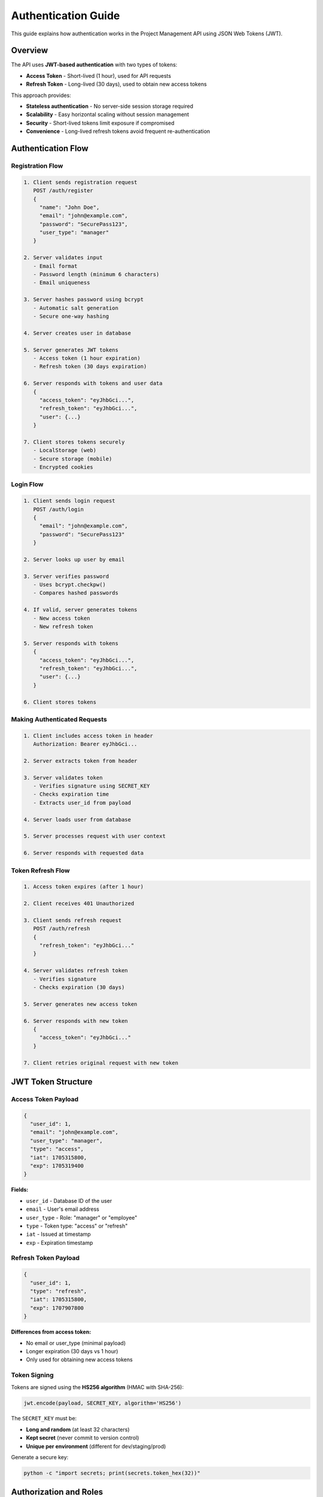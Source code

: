 Authentication Guide
====================

This guide explains how authentication works in the Project Management API using JSON Web Tokens (JWT).

Overview
--------

The API uses **JWT-based authentication** with two types of tokens:

* **Access Token** - Short-lived (1 hour), used for API requests
* **Refresh Token** - Long-lived (30 days), used to obtain new access tokens

This approach provides:

* **Stateless authentication** - No server-side session storage required
* **Scalability** - Easy horizontal scaling without session management
* **Security** - Short-lived tokens limit exposure if compromised
* **Convenience** - Long-lived refresh tokens avoid frequent re-authentication

Authentication Flow
-------------------

Registration Flow
~~~~~~~~~~~~~~~~~

.. code-block:: text

   1. Client sends registration request
      POST /auth/register
      {
        "name": "John Doe",
        "email": "john@example.com",
        "password": "SecurePass123",
        "user_type": "manager"
      }

   2. Server validates input
      - Email format
      - Password length (minimum 6 characters)
      - Email uniqueness

   3. Server hashes password using bcrypt
      - Automatic salt generation
      - Secure one-way hashing

   4. Server creates user in database

   5. Server generates JWT tokens
      - Access token (1 hour expiration)
      - Refresh token (30 days expiration)

   6. Server responds with tokens and user data
      {
        "access_token": "eyJhbGci...",
        "refresh_token": "eyJhbGci...",
        "user": {...}
      }

   7. Client stores tokens securely
      - LocalStorage (web)
      - Secure storage (mobile)
      - Encrypted cookies

Login Flow
~~~~~~~~~~

.. code-block:: text

   1. Client sends login request
      POST /auth/login
      {
        "email": "john@example.com",
        "password": "SecurePass123"
      }

   2. Server looks up user by email

   3. Server verifies password
      - Uses bcrypt.checkpw()
      - Compares hashed passwords

   4. If valid, server generates tokens
      - New access token
      - New refresh token

   5. Server responds with tokens
      {
        "access_token": "eyJhbGci...",
        "refresh_token": "eyJhbGci...",
        "user": {...}
      }

   6. Client stores tokens

Making Authenticated Requests
~~~~~~~~~~~~~~~~~~~~~~~~~~~~~~

.. code-block:: text

   1. Client includes access token in header
      Authorization: Bearer eyJhbGci...

   2. Server extracts token from header

   3. Server validates token
      - Verifies signature using SECRET_KEY
      - Checks expiration time
      - Extracts user_id from payload

   4. Server loads user from database

   5. Server processes request with user context

   6. Server responds with requested data

Token Refresh Flow
~~~~~~~~~~~~~~~~~~

.. code-block:: text

   1. Access token expires (after 1 hour)

   2. Client receives 401 Unauthorized

   3. Client sends refresh request
      POST /auth/refresh
      {
        "refresh_token": "eyJhbGci..."
      }

   4. Server validates refresh token
      - Verifies signature
      - Checks expiration (30 days)

   5. Server generates new access token

   6. Server responds with new token
      {
        "access_token": "eyJhbGci..."
      }

   7. Client retries original request with new token

JWT Token Structure
-------------------

Access Token Payload
~~~~~~~~~~~~~~~~~~~~

.. code-block:: json

   {
     "user_id": 1,
     "email": "john@example.com",
     "user_type": "manager",
     "type": "access",
     "iat": 1705315800,
     "exp": 1705319400
   }

**Fields:**

* ``user_id`` - Database ID of the user
* ``email`` - User's email address
* ``user_type`` - Role: "manager" or "employee"
* ``type`` - Token type: "access" or "refresh"
* ``iat`` - Issued at timestamp
* ``exp`` - Expiration timestamp

Refresh Token Payload
~~~~~~~~~~~~~~~~~~~~~

.. code-block:: json

   {
     "user_id": 1,
     "type": "refresh",
     "iat": 1705315800,
     "exp": 1707907800
   }

**Differences from access token:**

* No email or user_type (minimal payload)
* Longer expiration (30 days vs 1 hour)
* Only used for obtaining new access tokens

Token Signing
~~~~~~~~~~~~~

Tokens are signed using the **HS256 algorithm** (HMAC with SHA-256):

.. code-block:: python

   jwt.encode(payload, SECRET_KEY, algorithm='HS256')

The ``SECRET_KEY`` must be:

* **Long and random** (at least 32 characters)
* **Kept secret** (never commit to version control)
* **Unique per environment** (different for dev/staging/prod)

Generate a secure key:

.. code-block:: bash

   python -c "import secrets; print(secrets.token_hex(32))"

Authorization and Roles
-----------------------

Role Types
~~~~~~~~~~

**Manager**
  * Full access to all endpoints
  * Can create, update, and delete users
  * Can create, update, and delete projects
  * Can create, update, and delete tasks

**Employee**
  * Read access to users and projects
  * Can create, update, and delete tasks
  * Cannot modify users or projects

Permission Matrix
~~~~~~~~~~~~~~~~~

.. list-table::
   :header-rows: 1
   :widths: 40 20 20 20

   * - Endpoint
     - Public
     - Employee
     - Manager
   * - POST /auth/register
     - ✓
     - ✓
     - ✓
   * - POST /auth/login
     - ✓
     - ✓
     - ✓
   * - GET /auth/verify
     -
     - ✓
     - ✓
   * - POST /users
     -
     -
     - ✓
   * - GET /users
     -
     - ✓
     - ✓
   * - PUT /users/<id>
     -
     -
     - ✓
   * - DELETE /users/<id>
     -
     -
     - ✓
   * - POST /projects
     -
     -
     - ✓
   * - GET /projects
     - ✓
     - ✓
     - ✓
   * - PUT /projects/<id>
     -
     -
     - ✓
   * - DELETE /projects/<id>
     -
     -
     - ✓
   * - POST /tasks
     -
     - ✓
     - ✓
   * - GET /tasks
     -
     - ✓
     - ✓
   * - PUT /tasks/<id>
     -
     - ✓
     - ✓
   * - DELETE /tasks/<id>
     -
     - ✓
     - ✓

Implementation with Decorators
~~~~~~~~~~~~~~~~~~~~~~~~~~~~~~

The API uses two decorators for authorization:

**@token_required**
  Validates JWT token and loads user into Flask's ``g`` object:

  .. code-block:: python

     @app.route('/users')
     @token_required
     def get_users():
         current_user = get_current_user()
         # ... endpoint logic

**@manager_required**
  Validates token AND checks for manager role:

  .. code-block:: python

     @app.route('/users', methods=['POST'])
     @manager_required
     def create_user():
         # Only managers can access this
         # ... endpoint logic

Implementation Examples
-----------------------

Python with Requests
~~~~~~~~~~~~~~~~~~~~

.. code-block:: python

   import requests

   BASE_URL = 'http://localhost:5000'

   # Register
   response = requests.post(f'{BASE_URL}/auth/register', json={
       'name': 'John Doe',
       'email': 'john@example.com',
       'password': 'SecurePass123',
       'user_type': 'manager'
   })
   data = response.json()
   access_token = data['access_token']
   refresh_token = data['refresh_token']

   # Make authenticated request
   headers = {'Authorization': f'Bearer {access_token}'}
   response = requests.get(f'{BASE_URL}/users', headers=headers)
   users = response.json()

   # Refresh token
   response = requests.post(f'{BASE_URL}/auth/refresh', json={
       'refresh_token': refresh_token
   })
   new_access_token = response.json()['access_token']

JavaScript with Fetch
~~~~~~~~~~~~~~~~~~~~~

.. code-block:: javascript

   const BASE_URL = 'http://localhost:5000';

   // Register
   const registerResponse = await fetch(`${BASE_URL}/auth/register`, {
     method: 'POST',
     headers: { 'Content-Type': 'application/json' },
     body: JSON.stringify({
       name: 'John Doe',
       email: 'john@example.com',
       password: 'SecurePass123',
       user_type: 'manager'
     })
   });
   const { access_token, refresh_token, user } = await registerResponse.json();

   // Store tokens
   localStorage.setItem('access_token', access_token);
   localStorage.setItem('refresh_token', refresh_token);

   // Make authenticated request
   const usersResponse = await fetch(`${BASE_URL}/users`, {
     headers: {
       'Authorization': `Bearer ${access_token}`
     }
   });
   const users = await usersResponse.json();

   // Refresh token
   const refreshResponse = await fetch(`${BASE_URL}/auth/refresh`, {
     method: 'POST',
     headers: { 'Content-Type': 'application/json' },
     body: JSON.stringify({ refresh_token })
   });
   const { access_token: newAccessToken } = await refreshResponse.json();

cURL Examples
~~~~~~~~~~~~~

.. code-block:: bash

   # Register
   curl -X POST http://localhost:5000/auth/register \
     -H "Content-Type: application/json" \
     -d '{
       "name": "John Doe",
       "email": "john@example.com",
       "password": "SecurePass123",
       "user_type": "manager"
     }'

   # Login
   curl -X POST http://localhost:5000/auth/login \
     -H "Content-Type: application/json" \
     -d '{
       "email": "john@example.com",
       "password": "SecurePass123"
     }'

   # Use access token
   curl -X GET http://localhost:5000/users \
     -H "Authorization: Bearer YOUR_ACCESS_TOKEN"

   # Refresh token
   curl -X POST http://localhost:5000/auth/refresh \
     -H "Content-Type: application/json" \
     -d '{"refresh_token": "YOUR_REFRESH_TOKEN"}'

Security Best Practices
-----------------------

Token Storage
~~~~~~~~~~~~~

**Web Applications:**

* **Don't** store in localStorage if XSS is a concern
* **Do** use httpOnly cookies for sensitive apps
* **Do** use secure flag with HTTPS
* **Consider** using sessionStorage for more security

**Mobile Applications:**

* **Use** platform-specific secure storage (Keychain on iOS, Keystore on Android)
* **Don't** store in plain text files
* **Don't** log tokens in debug mode

Token Transmission
~~~~~~~~~~~~~~~~~~

* **Always** use HTTPS in production
* **Never** send tokens in URL query parameters
* **Always** use Authorization header
* **Consider** additional encryption for highly sensitive data

Token Lifecycle
~~~~~~~~~~~~~~~

* **Implement** automatic token refresh
* **Handle** token expiration gracefully
* **Clear** tokens on logout
* **Rotate** refresh tokens periodically
* **Revoke** tokens on password change (future enhancement)

Password Security
~~~~~~~~~~~~~~~~~

* **Minimum** 6 characters (consider increasing to 8-12)
* **Use** bcrypt for hashing (already implemented)
* **Don't** store plain text passwords
* **Consider** password complexity requirements
* **Implement** rate limiting on login attempts

Error Handling
--------------

Common Error Scenarios
~~~~~~~~~~~~~~~~~~~~~~

**Missing Token:**

.. code-block:: json

   {
     "error": "Authorization token is required"
   }

**Invalid Token:**

.. code-block:: json

   {
     "error": "Invalid token"
   }

**Expired Token:**

.. code-block:: json

   {
     "error": "Token has expired"
   }

**Insufficient Permissions:**

.. code-block:: json

   {
     "error": "Manager role required"
   }

Client-Side Error Handling
~~~~~~~~~~~~~~~~~~~~~~~~~~~

.. code-block:: javascript

   async function makeAuthenticatedRequest(url) {
     let token = localStorage.getItem('access_token');

     let response = await fetch(url, {
       headers: { 'Authorization': `Bearer ${token}` }
     });

     if (response.status === 401) {
       // Token expired, try to refresh
       const refreshToken = localStorage.getItem('refresh_token');
       const refreshResponse = await fetch('/auth/refresh', {
         method: 'POST',
         body: JSON.stringify({ refresh_token: refreshToken })
       });

       if (refreshResponse.ok) {
         const { access_token } = await refreshResponse.json();
         localStorage.setItem('access_token', access_token);

         // Retry original request
         response = await fetch(url, {
           headers: { 'Authorization': `Bearer ${access_token}` }
         });
       } else {
         // Refresh failed, redirect to login
         window.location.href = '/login';
       }
     }

     return response.json();
   }

Testing Authentication
----------------------

Using pytest
~~~~~~~~~~~~

.. code-block:: python

   def test_authentication(client):
       # Register
       response = client.post('/auth/register', json={
           'name': 'Test User',
           'email': 'test@example.com',
           'password': 'password123',
           'user_type': 'employee'
       })
       assert response.status_code == 201
       data = response.get_json()
       assert 'access_token' in data

       # Use token
       token = data['access_token']
       response = client.get('/users', headers={
           'Authorization': f'Bearer {token}'
       })
       assert response.status_code == 200

Using Postman
~~~~~~~~~~~~~

1. **Register/Login** to get tokens
2. **Create environment variable** for ``access_token``
3. **Set up pre-request script** for automatic token refresh
4. **Use** ``{{access_token}}`` in Authorization header

Next Steps
----------

* Explore the :doc:`api_overview` for all available endpoints
* Review :doc:`design_rationale` for security decisions
* Check the :doc:`installation` guide for setup instructions
* Import the Postman collection for interactive testing
